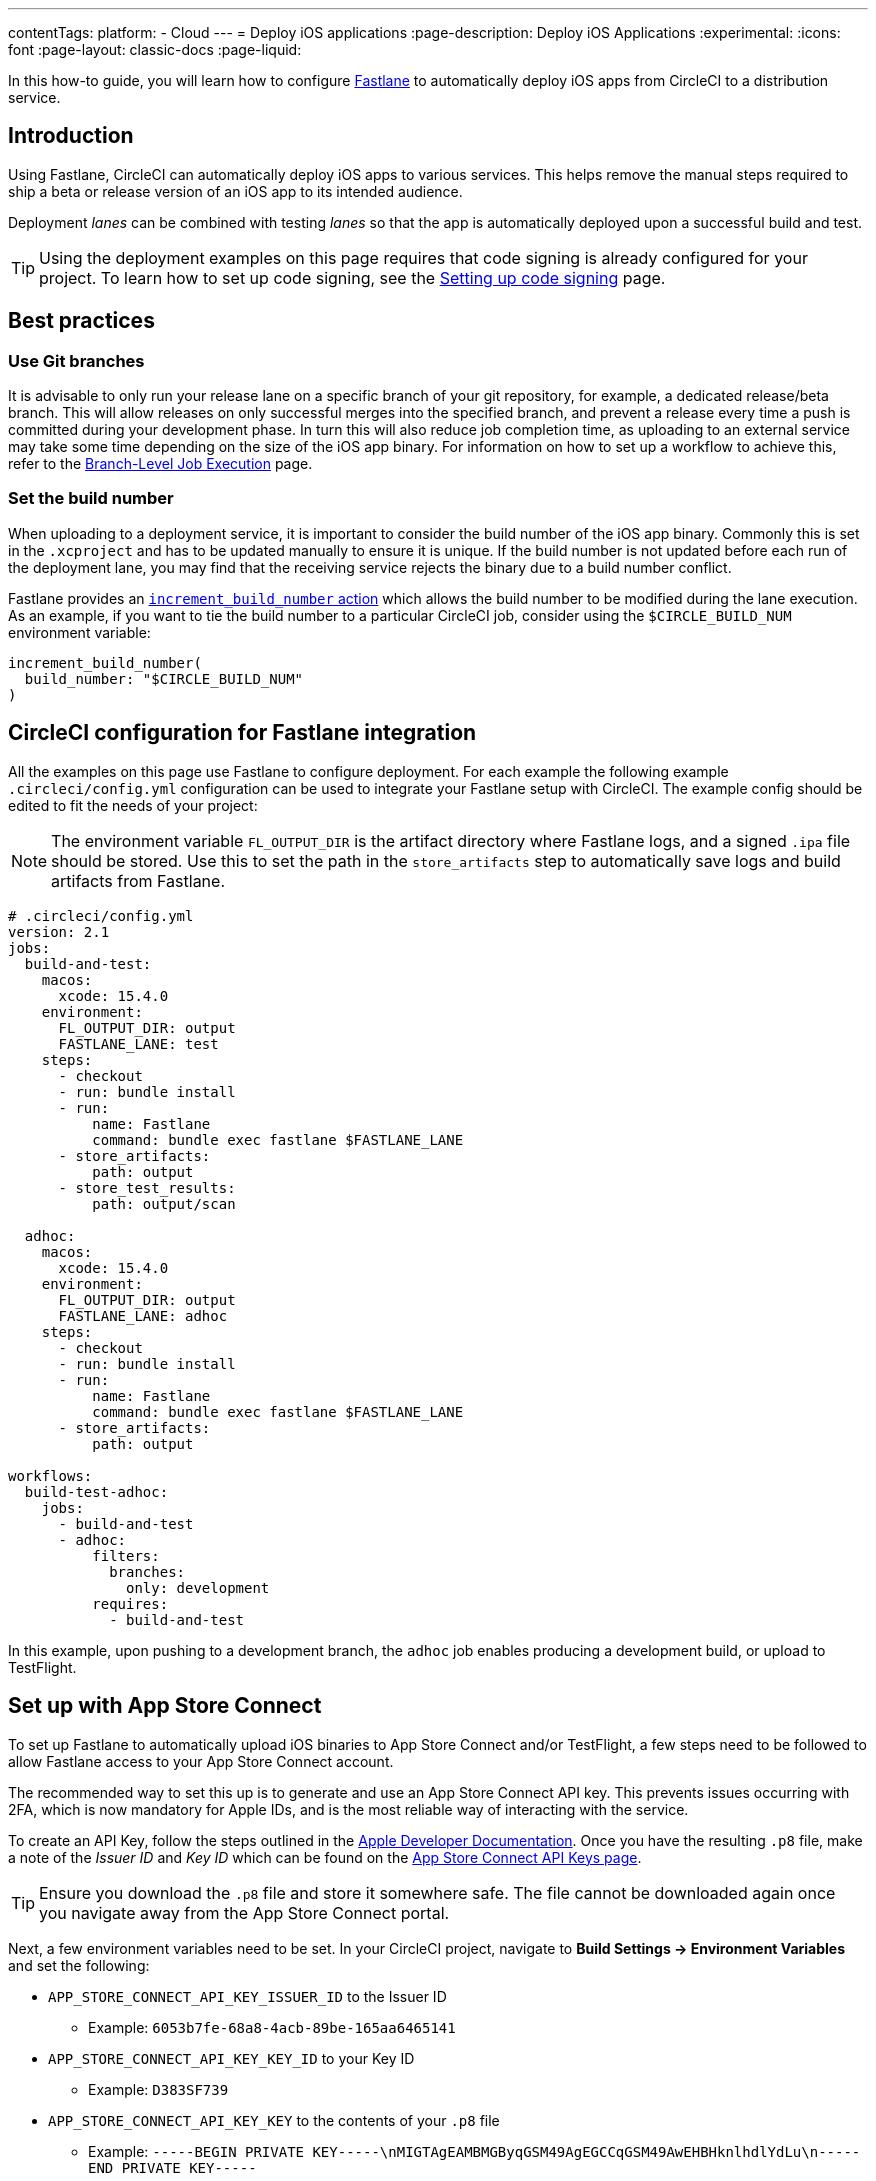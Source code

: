 ---
contentTags:
  platform:
  - Cloud
---
= Deploy iOS applications
:page-description: Deploy iOS Applications
:experimental:
:icons: font
:page-layout: classic-docs
:page-liquid:

In this how-to guide, you will learn how to configure link:https://fastlane.tools/[Fastlane] to automatically deploy iOS apps from CircleCI to a distribution service.

[#introduction]
== Introduction

Using Fastlane, CircleCI can automatically deploy iOS apps to various services. This helps remove the manual steps required to ship a beta or release version of an iOS app to its intended audience.

Deployment _lanes_ can be combined with testing _lanes_ so that the app is automatically deployed upon a successful build and test.

TIP: Using the deployment examples on this page requires that code signing is already configured for your project. To learn how to set up code signing, see the xref:ios-codesigning#[Setting up code signing] page.

[#best-practices]
== Best practices

[#use-git-branches]
=== Use Git branches

It is advisable to only run your release lane on a specific branch of your git repository, for example, a dedicated release/beta branch. This will allow releases on only successful merges into the specified branch, and prevent a release every time a push is committed during your development phase. In turn this will also reduce job completion time, as uploading to an external service may take some time depending on the size of the iOS app binary. For information on how to set up a workflow to achieve this, refer to the xref:workflows#branch-level-job-execution[Branch-Level Job Execution] page.

[#set-the-build-number]
=== Set the build number

When uploading to a deployment service, it is important to consider the build number of the iOS app binary. Commonly this is set in the `.xcproject` and has to be updated manually to ensure it is unique. If the build number is not updated before each run of the deployment lane, you may find that the receiving service rejects the binary due to a build number conflict.

Fastlane provides an link:https://docs.fastlane.tools/actions/increment_build_number/[`increment_build_number` action] which allows the build number to be modified during the lane execution. As an example, if you want to tie the build number to a particular CircleCI job, consider using the `$CIRCLE_BUILD_NUM` environment variable:

[,ruby]
----
increment_build_number(
  build_number: "$CIRCLE_BUILD_NUM"
)
----

[#circleci-config-for-fastlane-integration]
== CircleCI configuration for Fastlane integration

All the examples on this page use Fastlane to configure deployment. For each example the following example `.circleci/config.yml` configuration can be used to integrate your Fastlane setup with CircleCI. The example config should be edited to fit the needs of your project:

NOTE: The environment variable `FL_OUTPUT_DIR` is the artifact directory where Fastlane logs, and a signed `.ipa` file should be stored. Use this to set the path in the `store_artifacts` step to automatically save logs and build artifacts from Fastlane.

[,yaml]
----
# .circleci/config.yml
version: 2.1
jobs:
  build-and-test:
    macos:
      xcode: 15.4.0
    environment:
      FL_OUTPUT_DIR: output
      FASTLANE_LANE: test
    steps:
      - checkout
      - run: bundle install
      - run:
          name: Fastlane
          command: bundle exec fastlane $FASTLANE_LANE
      - store_artifacts:
          path: output
      - store_test_results:
          path: output/scan

  adhoc:
    macos:
      xcode: 15.4.0
    environment:
      FL_OUTPUT_DIR: output
      FASTLANE_LANE: adhoc
    steps:
      - checkout
      - run: bundle install
      - run:
          name: Fastlane
          command: bundle exec fastlane $FASTLANE_LANE
      - store_artifacts:
          path: output

workflows:
  build-test-adhoc:
    jobs:
      - build-and-test
      - adhoc:
          filters:
            branches:
              only: development
          requires:
            - build-and-test
----

In this example, upon pushing to a development branch, the `adhoc` job enables producing a development build, or upload to TestFlight.

[#set-up-app-store]
== Set up with App Store Connect

To set up Fastlane to automatically upload iOS binaries to App Store Connect and/or TestFlight, a few steps need to be followed to allow Fastlane access to your App Store Connect account.

The recommended way to set this up is to generate and use an App Store Connect API key. This prevents issues occurring with 2FA, which is now mandatory for Apple IDs, and is the most reliable way of interacting with the service.

To create an API Key, follow the steps outlined in the link:https://developer.apple.com/documentation/appstoreconnectapi/creating_api_keys_for_app_store_connect_api[Apple Developer Documentation]. Once you have the resulting `.p8` file, make a note of the _Issuer ID_ and _Key ID_ which can be found on the link:https://appstoreconnect.apple.com/access/api[App Store Connect API Keys page].

TIP: Ensure you download the `.p8` file and store it somewhere safe. The file cannot be downloaded again once you navigate away from the App Store Connect portal.

Next, a few environment variables need to be set. In your CircleCI project, navigate to *Build Settings \-> Environment Variables* and set the following:

* `APP_STORE_CONNECT_API_KEY_ISSUER_ID` to the Issuer ID
 ** Example: `6053b7fe-68a8-4acb-89be-165aa6465141`
* `APP_STORE_CONNECT_API_KEY_KEY_ID` to your Key ID
 ** Example: `D383SF739`
* `APP_STORE_CONNECT_API_KEY_KEY` to the contents of your `.p8` file
 ** Example: `-----BEGIN PRIVATE KEY-----\nMIGTAgEAMBMGByqGSM49AgEGCCqGSM49AwEHBHknlhdlYdLu\n-----END PRIVATE KEY-----`

TIP: To find the contents of the `.p8` file, open it in a text editor. You will need to replace each new line with `\n` so that it forms one long string.

Finally, Fastlane requires some information from us in order to know which Apple ID to use and which application we are targeting. The Apple ID and application bundle identifier can be set in the `fastlane/Appfile` as follows:

[,ruby]
----
# fastlane/Appfile
apple_id "ci@yourcompany.com"
app_identifier "com.example.HelloWorld"
----

If you need to use different credentials for App Store Connect and the Apple Developer Portal, check the link:https://docs.fastlane.tools/advanced/Appfile/[Fastlane Appfile documentation] for more details.

Once this is configured, you just need to call link:https://docs.fastlane.tools/actions/app_store_connect_api_key/#app_store_connect_api_key[`app_store_connect_api_key`] in your lane before calling any actions that interact with App Store Connect (such as `pilot` and `deliver`).

[#deploy-to-the-app-store]
=== 1. Deploy to the App Store

The example below shows a basic lane to build, sign and upload a binary to App Store Connect. The link:https://docs.fastlane.tools/actions/deliver/#deliver/[`deliver` action] provided by Fastlane is a powerful tool that automates the App Store submission process.

Deliver also allows various options such as automatic uploading of metadata and screenshots (which can be generated with the link:https://docs.fastlane.tools/actions/snapshot/[`snapshot`] and link:https://docs.fastlane.tools/actions/frameit/[frameit] actions). For further configuration, refer to the Fastlane link:https://docs.fastlane.tools/actions/deliver/[documentation for `deliver`].

[,ruby]
----
# fastlane/Fastfile
default_platform :ios

platform :ios do
  before_all do
    setup_circle_ci
  end

  desc "Upload Release to App Store"
  lane :upload_release do
    # Get the version number from the project and check against
    # the latest build already available on App Store Connect, then
    # increase the build number by 1. If no build is available
    # for that version, then start at 1
    increment_build_number(
      build_number: app_store_build_number(
        initial_build_number: 1,
        version: get_version_number(xcodeproj: "HelloCircle.xcodeproj"),
        live: false
      ) + 1,
    )
    # Set up Distribution code signing and build the app
    match(type: "appstore")
    gym(scheme: "HelloCircle")
    # Upload the binary to App Store Connect
    app_store_connect_api_key
    deliver(
      submit_for_review: false,
      force: true
    )
  end
end
----

[#deploy-to-testflight]
=== 2. Deploy to TestFlight

TestFlight is Apple's beta distribution service which is tied into App Store Connect. Fastlane provides the link:https://docs.fastlane.tools/actions/pilot/[`pilot` action] to make managing TestFlight distribution simple.

The example below shows how Fastlane can be configured to automatically build, sign and upload an iOS binary. Pilot has lots of customization options to help deliver apps to TestFlight, so it is highly recommended to check out the link:https://docs.fastlane.tools/actions/pilot/[`pilot` documentation] for further information.

[,ruby]
----
# fastlane/Fastfile
default_platform :ios

platform :ios do
  before_all do
    setup_circle_ci
  end

  desc "Upload to Testflight"
  lane :upload_testflight do
    # Get the version number from the project and check against
    # the latest build already available on TestFlight, then
    # increase the build number by 1. If no build is available
    # for that version, then start at 1
    increment_build_number(
      build_number: latest_testflight_build_number(
        initial_build_number: 1,
        version: get_version_number(xcodeproj: "HelloWorld.xcodeproj")
      ) + 1,
    )
    # Set up Distribution code signing and build the app
    match(type: "appstore")
    gym(scheme: "HelloWorld")
    # Upload the binary to TestFlight and automatically publish
    # to the configured beta testing group
    app_store_connect_api_key
    pilot(
      distribute_external: true,
      notify_external_testers: true,
      groups: ["HelloWorld Beta Testers"],
      changelog: "This is another new build from CircleCI!"
    )
  end
end
----

[#deploying-to-firebase]
== Deploy to Firebase

Firebase is a distribution service from Google. Deploying to Firebase is simplified by installing the link:https://github.com/fastlane/fastlane-plugin-firebase_app_distribution[Firebase app distribution plugin].

[#fastlane-plugin-setup]
=== 1. Fastlane plugin setup

To set up the plugin for your project, on your local machine, open your project directory in Terminal and run the following command:

[,bash]
----
fastlane add_plugin firebase_app_distribution
----

This will install the plugin and add the required information to `fastlane/Pluginfile` and your `Gemfile`.

NOTE: It is important that both of these files are checked into your git repo so that this plugin can be installed by CircleCI during the job execution via a `bundle install` step.

[#generate-a-cli-token]
=== 2. Generate a CLI Token

Firebase requires a token to used during authentication. To generate the token, we need to use the Firebase CLI and a browser - as CircleCI is a headless environment, we will need to generate this token locally, rather than at runtime, then add it to CircleCI as an environment variable.

. Download and install the Firebase CLI locally with the command `+curl -sL https://firebase.tools | bash+`.
. Trigger a login by using the command `firebase login:ci`.
. Complete the sign in via the browser window, then copy the token provided in the Terminal output.
. Go to your project settings in CircleCI and create a new environment variable named `FIREBASE_TOKEN` with the value of the token.

[#fastlane-configuration]
=== 3. Fastlane configuration

The Firebase plugin requires minimal configuration to upload an iOS binary to Firebase. The main parameter is `app` which will require the App ID set by Firebase. To find this, go to your project in the link:https://console.firebase.google.com[Firebase Console], then go to *Project Settings \-> General*. Under *Your apps*, you will see the list of apps that are part of the project and their information, including the App ID (generally in the format of `1:123456789012:ios:abcd1234abcd1234567890`).

For more configuration options, see the link:https://firebase.google.com/docs/app-distribution/ios/distribute-fastlane#step_3_set_up_your_fastfile_and_distribute_your_app[Firebase Fastlane plugin documentation].

[,ruby]
----
# Fastlane/fastfile
default_platform :ios

platform :ios do
  before_all do
    setup_circle_ci
  end

  desc "Upload to Firebase"
  lane :upload_firebase do
    increment_build_number(
      build_number: "$CIRCLE_BUILD_NUM"
    )
    match(type: "adhoc")
    gym(scheme: "HelloWorld")
    firebase_app_distribution(
      app: "1:123456789012:ios:abcd1234abcd1234567890",
      release_notes: "This is a test release!"
    )
  end
end
----

To use the Firebase Fastlane plugin, the Firebase CLI must be installed as part of the job via the `+curl -sL https://firebase.tools | bash+` command:

[,yaml]
----
version: 2.1
jobs:
  adhoc:
    macos:
      xcode: "12.5.1"
    environment:
      FL_OUTPUT_DIR: output
    steps:
      - checkout
      - run: echo 'chruby ruby-2.6' >> ~/.bash_profile
      - run: bundle install
      - run: curl -sL https://firebase.tools | bash
      - run: bundle exec fastlane upload_firebase

workflows:
  adhoc-build:
    jobs:
      - adhoc
----

NOTE: The Firebase plugin may cause errors when run with the macOS system Ruby. It is therefore advisable to xref:testing-ios#using-ruby[switch to a different Ruby version].

[#deploy-to-visual-studio-app-center]
== Deploy to Visual Studio App Center

link:https://appcenter.ms/[Visual Studio App Center] (formally HockeyApp), is a distribution service from Microsoft. App Center integration with Fastlane is enabled by installing the link:https://github.com/microsoft/fastlane-plugin-appcenter[App Center plugin].

[#fastlane-plugin-setup]
=== 1. Fastlane plugin setup

To set up the plugin for your project, on your local machine open your project directory in Terminal and run the following command:

[,bash]
----
fastlane add_plugin appcenter
----

This will install the plugin and add the required information to `fastlane/Pluginfile` and your `Gemfile`.

NOTE: It is important that both of these files are checked into your git repo so that this plugin can be installed by CircleCI during the job execution via a `bundle install` step.

[#app-center-setup]
=== 2. App center setup

First, the app needs to be created in VS App Center.

. Log in, or sign up, to link:https://appcenter.ms/[Visual Studio App Center].
. At the top-right of the page, click on "Add New", then select "Add New App".
. Fill out the required information in the form as required.

Once this is complete you will need to generate an API token to allow Fastlane to upload to App Center.

. Go to the link:https://appcenter.ms/settings/apitokens[API Tokens] section in Settings.
. Select "New API Token".
. Enter a description for the token, then set the access to "Full Access".
. When the token is generated, make sure to copy it somewhere safe.
. Go to your project settings in CircleCI and create a new environment variable named `VS_API_TOKEN` with the value of the API Key.

[#fastlane-configuration-vs-app]
=== 3. Fastlane configuration

Below is an example of a lane that distributes beta app builds to Visual Studio App Center. Both the username of your App Center account and an API Token with "Full Access" is required to upload the binary to App Center.

[,ruby]
----
# Fastlane/fastfile
default_platform :ios

platform :ios do
  before_all do
    setup_circle_ci
  end

desc "Upload to VS App Center"
  lane :upload_appcenter do
    # Here we are using the CircleCI job number
    # for the build number
    increment_build_number(
      build_number: "$CIRCLE_BUILD_NUM"
    )
    # Set up Adhoc code signing and build  the app
    match(type: "adhoc")
    gym(scheme: "HelloWorld")
    # Set up the required information to upload the
    # app binary to VS App Center
    appcenter_upload(
      api_token: ENV[VS_API_TOKEN],
      owner_name: "YOUR_VS_APPCENTER_USERNAME",
      owner_type: "user",
      app_name: "HelloWorld"
    )
  end
end
----

[#upload-to-testfairy]
== Upload to TestFairy

link:https://www.testfairy.com[TestFairy] is another popular Enterprise App distribution and testing service. Fastlane has built-in support for TestFairy, making it simple to upload new builds to the service.

image::/testfairy-open-preferences.png[TestFairy preferences image]

. On the TestFairy dashboard, navigate to the Preferences page.
. On the Preferences page, go to the API Key section and copy your API Key.
. Go to your project settings in CircleCI and create a new environment variable named `TESTFAIRY_API_KEY` with the value of the API Key

[#fastlane-configuration]
=== Fastlane configuration

To configure uploading to TestFairy within Fastlane, see the following example:

[,ruby]
----
# Fastlane/fastfile
default_platform :ios

platform :ios do
  before_all do
    setup_circle_ci
  end

desc "Upload to TestFairy"
  lane :upload_testfairy do
    # Here we are using the CircleCI job number
    # for the build number
    increment_build_number(
      build_number: "$CIRCLE_BUILD_NUM"
    )
    # Set up Adhoc code signing and build  the app
    match(type: "adhoc")
    gym(scheme: "HelloWorld")
    # Set up the required information to upload the
    # app binary to VS App Center
    testfairy(
      api_key: ENV[TESTFAIRY_API_KEY],
      ipa: 'path/to/ipafile.ipa',
      comment: ENV[CIRCLE_BUILD_URL]
    )
  end
end
----
